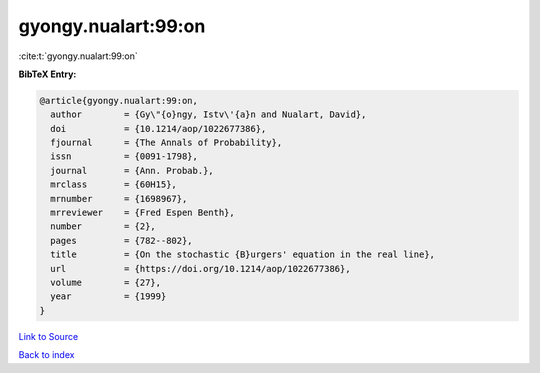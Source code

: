 gyongy.nualart:99:on
====================

:cite:t:`gyongy.nualart:99:on`

**BibTeX Entry:**

.. code-block:: bibtex

   @article{gyongy.nualart:99:on,
     author        = {Gy\"{o}ngy, Istv\'{a}n and Nualart, David},
     doi           = {10.1214/aop/1022677386},
     fjournal      = {The Annals of Probability},
     issn          = {0091-1798},
     journal       = {Ann. Probab.},
     mrclass       = {60H15},
     mrnumber      = {1698967},
     mrreviewer    = {Fred Espen Benth},
     number        = {2},
     pages         = {782--802},
     title         = {On the stochastic {B}urgers' equation in the real line},
     url           = {https://doi.org/10.1214/aop/1022677386},
     volume        = {27},
     year          = {1999}
   }

`Link to Source <https://doi.org/10.1214/aop/1022677386},>`_


`Back to index <../By-Cite-Keys.html>`_
